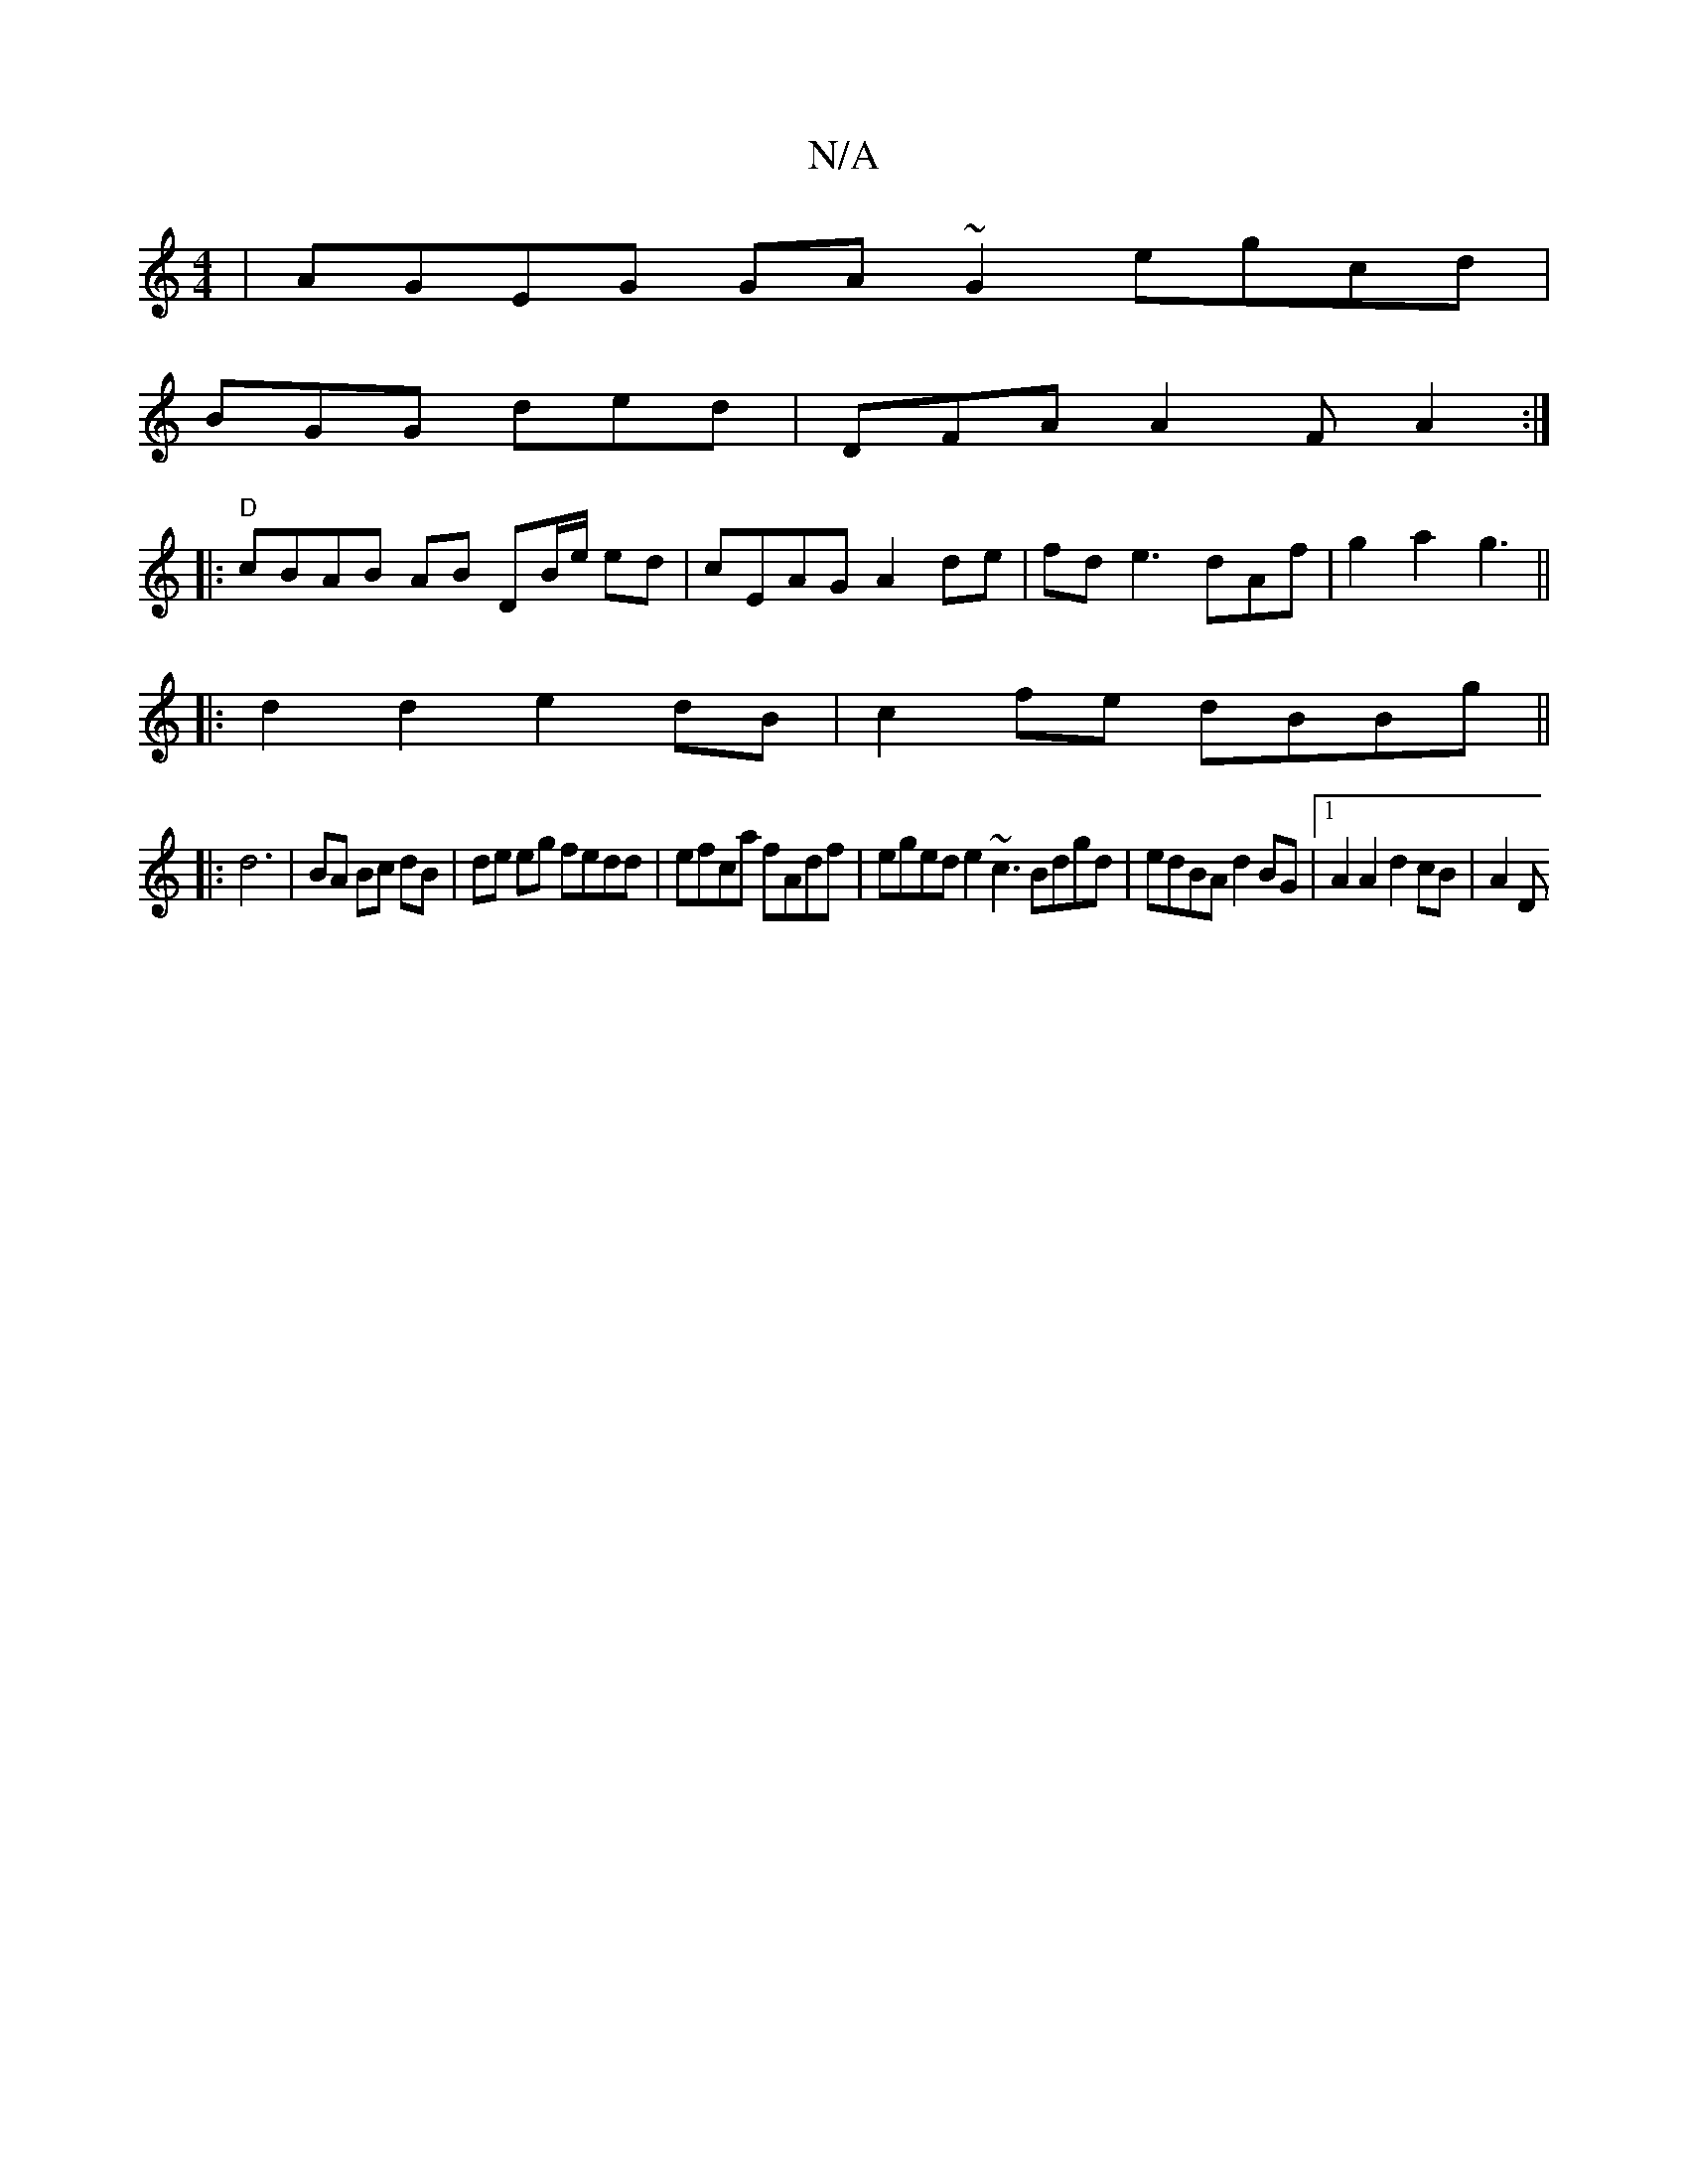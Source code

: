X:1
T:N/A
M:4/4
R:N/A
K:Cmajor
| AGEG GA~G2egcd|
BGG ded | DFA A2 F A2 :|
[|:"D"cBAB AB DB/e/ ed | cEAG A2de |fde3dAf|g2a2g3||
|:d2 d2 e2dB|c2fe dBBg||
|:d6|BA Bc dB|de eg fedd|efca fAdf|eged e2 ~c3 Bdgd|edBA d2 BG|1 A2A2 d2cB|A2D>